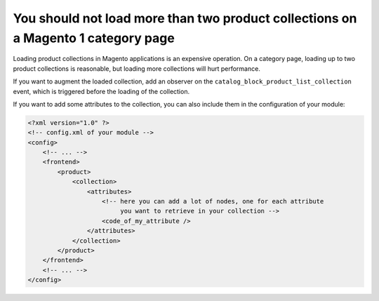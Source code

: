 You should not load more than two product collections on a Magento 1 category page
==================================================================================

Loading product collections in Magento applications is an expensive operation.
On a category page, loading up to two product collections is reasonable, but
loading more collections will hurt performance.

If you want to augment the loaded collection, add an observer on the
``catalog_block_product_list_collection`` event, which is triggered before the
loading of the collection.

If you want to add some attributes to the collection, you can also include them
in the configuration of your module:

.. code-block:: xml

    <?xml version="1.0" ?>
    <!-- config.xml of your module -->
    <config>
        <!-- ... -->
        <frontend>
            <product>
                <collection>
                    <attributes>
                        <!-- here you can add a lot of nodes, one for each attribute
                             you want to retrieve in your collection -->
                        <code_of_my_attribute />
                    </attributes>
                </collection>
            </product>
        </frontend>
        <!-- ... -->
    </config>
